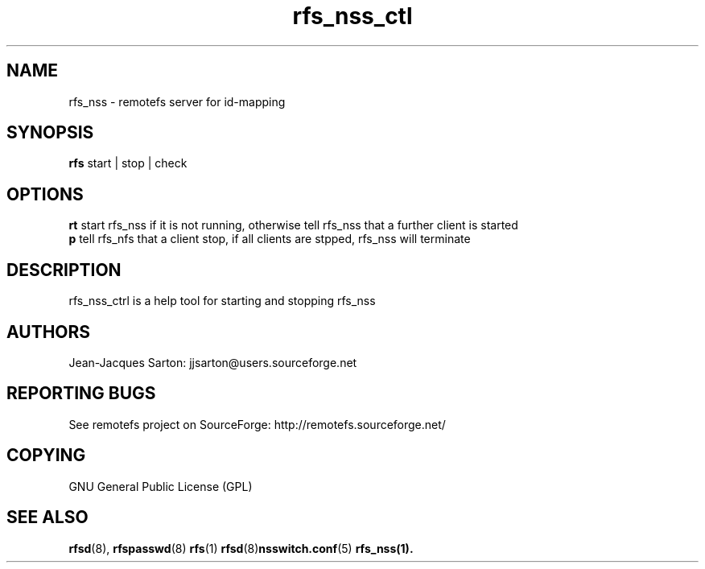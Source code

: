 .TH "rfs_nss_ctl" "1" "0.10" "remotefs" "remotefs"
.SH "NAME"
rfs_nss \- remotefs server for id-mapping
.SH "SYNOPSIS"
\fBrfs\fR start | stop | check

.SH "OPTIONS"
.PP
\fB\start\fR start rfs_nss if it is not running, otherwise tell rfs_nss that a
further client is started
.br
\fB\stop\fR tell rfs_nfs that a client stop, if all clients are stpped, rfs_nss
will terminate
.RE
.PP
.SH "DESCRIPTION"
rfs_nss_ctrl is a help tool for starting and stopping rfs_nss
.SH "AUTHORS"
.PP
Jean\-Jacques Sarton: jjsarton@users.sourceforge.net
.SH "REPORTING BUGS"
.PP
See remotefs project on SourceForge: http://remotefs.sourceforge.net/
.SH "COPYING"
GNU General Public License (GPL) 
.SH "SEE ALSO"
.PP
\fBrfsd\fR(8), \fBrfspasswd\fR(8) \fBrfs\fR(1) \fBrfsd\fR(8)\fBnsswitch.conf\fR(5)
\fBrfs_nss\fr(1).
